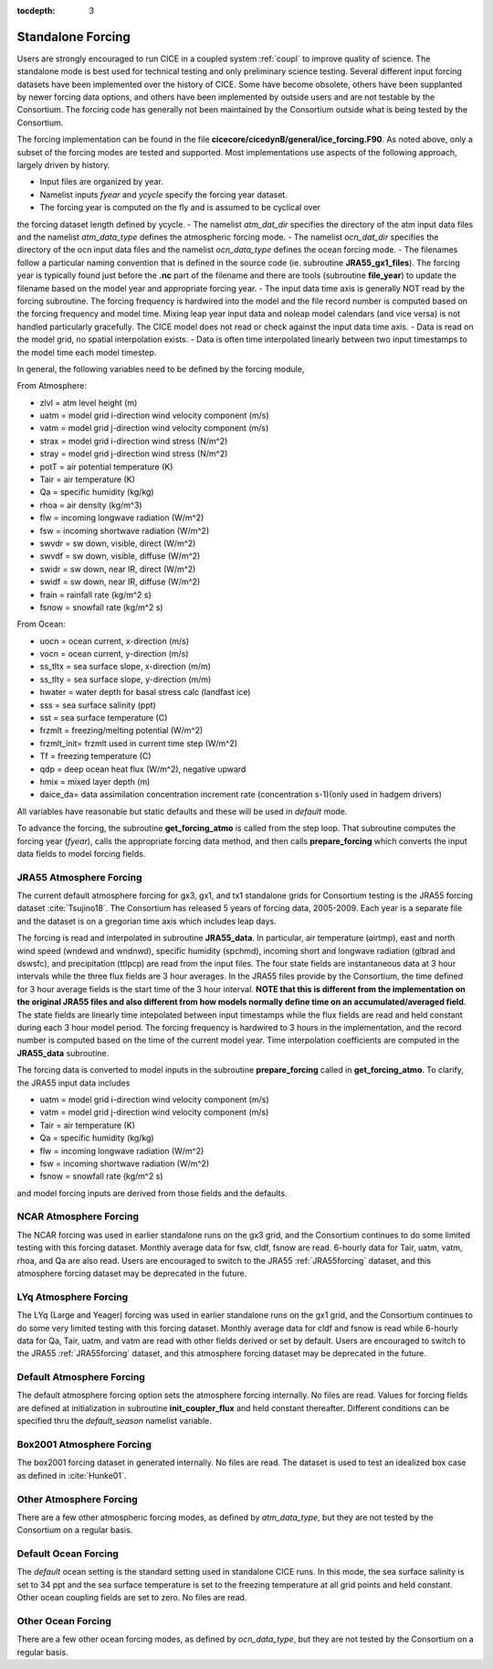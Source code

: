 :tocdepth: 3

.. _forcing:

Standalone Forcing
======================

Users are strongly encouraged to run CICE in a coupled system :ref:`coupl` to improve
quality of science.  The standalone mode is best used for technical testing
and only preliminary science testing.  Several different input forcing datasets have
been implemented over the history of CICE.  Some have become obsolete, others
have been supplanted by newer forcing data options, and others have been implemented
by outside users and are not testable by the Consortium.  The forcing code has
generally not been maintained by the Consortium outside what is being tested by
the Consortium.

The forcing implementation can be found in the file 
**cicecore/cicedynB/general/ice_forcing.F90**.  As noted above, only a subset of the
forcing modes are tested and supported.  Most implementations
use aspects of the following approach, largely driven by history.

- Input files are organized by year.
- Namelist inputs `fyear` and `ycycle` specify the forcing year dataset.
- The forcing year is computed on the fly and is assumed to be cyclical over
the forcing dataset length defined by ycycle.
- The namelist `atm_dat_dir` specifies the directory of the atm input data files
and the namelist `atm_data_type` defines the atmospheric forcing mode.
- The namelist `ocn_dat_dir` specifies the directory of the ocn input data files
and the namelist `ocn_data_type` defines the ocean forcing mode.
- The filenames follow a particular naming convention that is defined in the source
code (ie. subroutine **JRA55_gx1_files**).  The forcing year is typically found just
before the **.nc** part of the filename and there are tools 
(subroutine **file_year**) to update the filename based on the model year and
appropriate forcing year.
- The input data time axis is generally NOT read by the forcing subroutine.  The
forcing frequency is hardwired into the model and the file record number is computed
based on the forcing frequency and model time.  Mixing leap year input data and noleap 
model calendars (and vice versa) is not handled particularly gracefully.  The CICE
model does not read or check against the input data time axis.
- Data is read on the model grid, no spatial interpolation exists.
- Data is often time interpolated linearly between two input timestamps to the model time each model timestep.

In general, the following variables need to be defined by the forcing module,

From Atmosphere:

- zlvl    = atm level height (m)
- uatm    = model grid i-direction wind velocity component (m/s)
- vatm    = model grid j-direction wind velocity component (m/s)
- strax   = model grid i-direction wind stress (N/m^2)
- stray   = model grid j-direction wind stress (N/m^2)
- potT    = air potential temperature  (K)
- Tair    = air temperature  (K)
- Qa      = specific humidity (kg/kg)
- rhoa    = air density (kg/m^3)
- flw     = incoming longwave radiation (W/m^2)
- fsw     = incoming shortwave radiation (W/m^2)
- swvdr   = sw down, visible, direct  (W/m^2)
- swvdf   = sw down, visible, diffuse (W/m^2)
- swidr   = sw down, near IR, direct  (W/m^2)
- swidf   = sw down, near IR, diffuse (W/m^2)
- frain   = rainfall rate (kg/m^2 s)
- fsnow   = snowfall rate (kg/m^2 s)

From Ocean:

- uocn    = ocean current, x-direction (m/s)
- vocn    = ocean current, y-direction (m/s)
- ss_tltx = sea surface slope, x-direction (m/m)
- ss_tlty = sea surface slope, y-direction (m/m)
- hwater  = water depth for basal stress calc (landfast ice)
- sss     = sea surface salinity (ppt)
- sst     = sea surface temperature (C)
- frzmlt  = freezing/melting potential (W/m^2)
- frzmlt_init= frzmlt used in current time step (W/m^2)
- Tf      = freezing temperature (C)
- qdp     = deep ocean heat flux (W/m^2), negative upward
- hmix    = mixed layer depth (m)
- daice_da= data assimilation concentration increment rate (concentration s-1)(only used in hadgem drivers)

All variables have reasonable but static defaults and these will be used in `default` mode.

To advance the forcing, the subroutine **get_forcing_atmo** is called from the step
loop.  That subroutine computes the forcing year (`fyear`), calls the appropriate
forcing data method, and then calls **prepare_forcing** which converts the 
input data fields to model forcing fields.


.. _JRA55forcing:

JRA55 Atmosphere Forcing
-------------------------

The current default atmosphere forcing for gx3, gx1, and tx1 standalone grids for
Consortium testing is the JRA55 forcing
dataset :cite:`Tsujino18`.  The Consortium has released 5 years of forcing data, 
2005-2009.  Each year is a separate file and the dataset is on a gregorian time
axis which includes leap days.

The forcing is read and interpolated in subroutine **JRA55_data**.  In particular,
air temperature (airtmp), east and north wind speed (wndewd and wndnwd), 
specific humidity (spchmd), incoming short and longwave radiation (glbrad and dswsfc),
and precipitation (ttlpcp) are read from the input files.  The four state fields
are instantaneous data at 3 hour intervals while the three flux fields are 3
hour averages.  In the JRA55 files provide by the Consortium, the time defined for
3 hour average fields is the start time of the 3 hour interval.  **NOTE that this is different
from the implementation on the original JRA55 files and also different from how models
normally define time on an accumulated/averaged field**.  The state fields are linearly time 
intepolated between input timestamps 
while the flux fields are read and held constant during each 3 hour model period.
The forcing frequency is hardwired to 3 hours in the implementation,
and the record number is computed based on the time of the current model year.
Time interpolation coefficients are computed in the **JRA55_data** subroutine.

The forcing data is converted to model inputs in the subroutine **prepare_forcing**
called in **get_forcing_atmo**.  To clarify, the JRA55 input data includes

- uatm    = model grid i-direction wind velocity component (m/s)
- vatm    = model grid j-direction wind velocity component (m/s)
- Tair    = air temperature  (K)
- Qa      = specific humidity (kg/kg)
- flw     = incoming longwave radiation (W/m^2)
- fsw     = incoming shortwave radiation (W/m^2)
- fsnow   = snowfall rate (kg/m^2 s)

and model forcing inputs are derived from those fields and the defaults.


.. _NCARforcing:

NCAR Atmosphere Forcing
-------------------------

The NCAR forcing was used in earlier standalone runs on the gx3 grid, and the
Consortium continues to do some limited testing with this forcing dataset.
Monthly average data for fsw, cldf, fsnow are read.  6-hourly data for
Tair, uatm, vatm, rhoa, and Qa are also read.
Users are encouraged to switch to the JRA55 :ref:`JRA55forcing` dataset, and this
atmosphere forcing dataset may be deprecated in the future.


.. _LYqforcing:

LYq Atmosphere Forcing
-------------------------

The LYq (Large and Yeager) forcing was used in earlier standalone runs on the gx1 
grid, and the
Consortium continues to do some very limited testing with this forcing dataset.
Monthly average data for cldf and fsnow is read while 6-hourly data for Qa, Tair, 
uatm, and vatm are read with other fields derived or set by default.
Users are encouraged to switch to the JRA55 :ref:`JRA55forcing` dataset, and this
atmosphere forcing dataset may be deprecated in the future.


.. _defaultforcing:

Default Atmosphere Forcing
----------------------------

The default atmosphere forcing option sets the atmosphere forcing internally.
No files are read.  Values for forcing fields are defined at initialization
in subroutine **init_coupler_flux** and held constant thereafter.  Different
conditions can be specified thru the `default_season` namelist variable.


.. _box2001forcing:

Box2001 Atmosphere Forcing
-------------------------

The box2001 forcing dataset in generated internally.  No files are read.  The
dataset is used to test an idealized box case as defined in :cite:`Hunke01`.


.. _otheratmforcing:

Other Atmosphere Forcing
-------------------------

There are a few other atmospheric forcing modes, as defined by `atm_data_type`, but
they are not tested by the Consortium on a regular basis.


.. _defaultocnforcing:

Default Ocean Forcing
-------------------------

The `default` ocean setting is the standard setting used in standalone CICE runs.
In this mode, the sea surface salinity is set to 34 ppt and the sea surface
temperature is set to the freezing temperature at all grid points and
held constant.  Other ocean coupling fields are set to zero.  No files are read.


.. _otherocnforcing:

Other Ocean Forcing
-------------------------

There are a few other ocean forcing modes, as defined by `ocn_data_type`, but
they are not tested by the Consortium on a regular basis.

